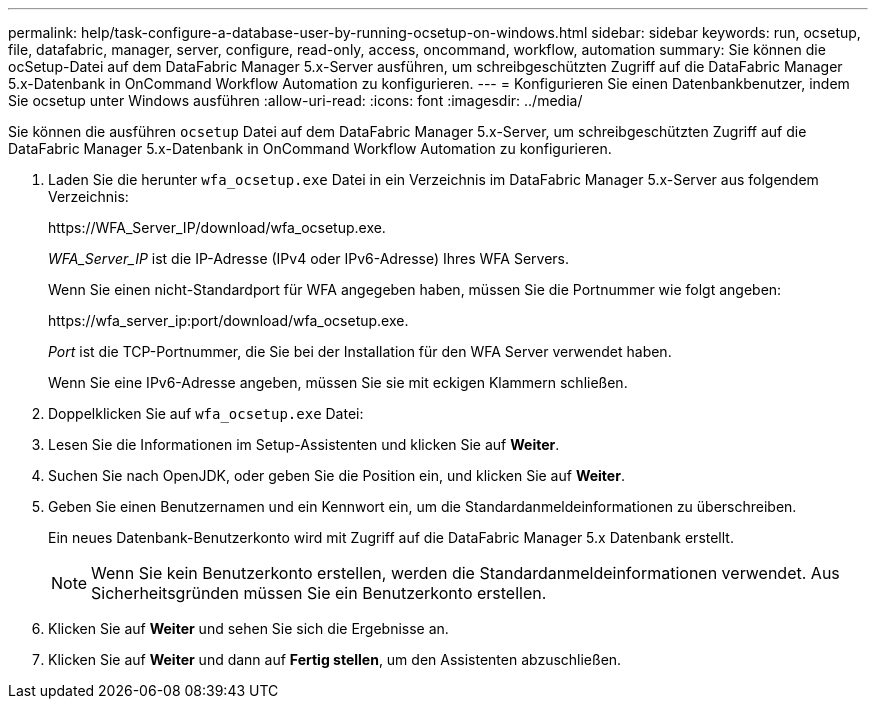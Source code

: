 ---
permalink: help/task-configure-a-database-user-by-running-ocsetup-on-windows.html 
sidebar: sidebar 
keywords: run, ocsetup, file, datafabric, manager, server, configure, read-only, access, oncommand, workflow, automation 
summary: Sie können die ocSetup-Datei auf dem DataFabric Manager 5.x-Server ausführen, um schreibgeschützten Zugriff auf die DataFabric Manager 5.x-Datenbank in OnCommand Workflow Automation zu konfigurieren. 
---
= Konfigurieren Sie einen Datenbankbenutzer, indem Sie ocsetup unter Windows ausführen
:allow-uri-read: 
:icons: font
:imagesdir: ../media/


[role="lead"]
Sie können die ausführen `ocsetup` Datei auf dem DataFabric Manager 5.x-Server, um schreibgeschützten Zugriff auf die DataFabric Manager 5.x-Datenbank in OnCommand Workflow Automation zu konfigurieren.

. Laden Sie die herunter `wfa_ocsetup.exe` Datei in ein Verzeichnis im DataFabric Manager 5.x-Server aus folgendem Verzeichnis:
+
+https://WFA_Server_IP/download/wfa_ocsetup.exe.+

+
_WFA_Server_IP_ ist die IP-Adresse (IPv4 oder IPv6-Adresse) Ihres WFA Servers.

+
Wenn Sie einen nicht-Standardport für WFA angegeben haben, müssen Sie die Portnummer wie folgt angeben:

+
+https://wfa_server_ip:port/download/wfa_ocsetup.exe.+

+
_Port_ ist die TCP-Portnummer, die Sie bei der Installation für den WFA Server verwendet haben.

+
Wenn Sie eine IPv6-Adresse angeben, müssen Sie sie mit eckigen Klammern schließen.

. Doppelklicken Sie auf `wfa_ocsetup.exe` Datei:
. Lesen Sie die Informationen im Setup-Assistenten und klicken Sie auf *Weiter*.
. Suchen Sie nach OpenJDK, oder geben Sie die Position ein, und klicken Sie auf *Weiter*.
. Geben Sie einen Benutzernamen und ein Kennwort ein, um die Standardanmeldeinformationen zu überschreiben.
+
Ein neues Datenbank-Benutzerkonto wird mit Zugriff auf die DataFabric Manager 5.x Datenbank erstellt.

+

NOTE: Wenn Sie kein Benutzerkonto erstellen, werden die Standardanmeldeinformationen verwendet. Aus Sicherheitsgründen müssen Sie ein Benutzerkonto erstellen.

. Klicken Sie auf *Weiter* und sehen Sie sich die Ergebnisse an.
. Klicken Sie auf *Weiter* und dann auf *Fertig stellen*, um den Assistenten abzuschließen.

